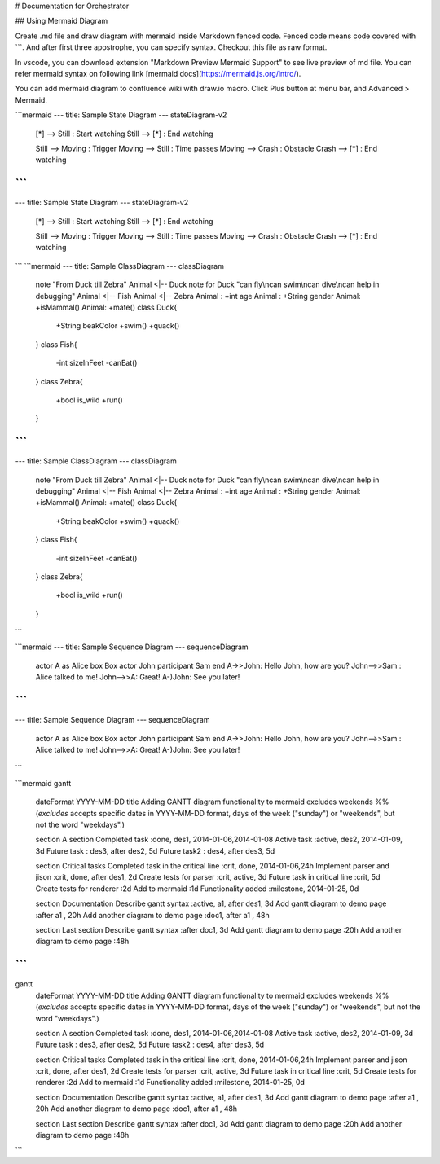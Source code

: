 # Documentation for Orchestrator


## Using Mermaid Diagram

Create .md file and draw diagram with mermaid inside Markdown fenced code.  
Fenced code means code covered with ```. And after first three apostrophe, you can specify syntax.  
Checkout this file as raw format.  

In vscode, you can download extension "Markdown Preview Mermaid Support" to see live preview of md file.  
You can refer mermaid syntax on following link [mermaid docs](https://mermaid.js.org/intro/).

You can add mermaid diagram to confluence wiki with draw.io macro.  
Click Plus button at menu bar, and Advanced > Mermaid.


```mermaid
---
title: Sample State Diagram
---
stateDiagram-v2
    [*] --> Still : Start watching
    Still --> [*] : End watching

    Still --> Moving : Trigger
    Moving --> Still : Time passes
    Moving --> Crash : Obstacle
    Crash --> [*] : End watching
```
```
---
title: Sample State Diagram
---
stateDiagram-v2
    [*] --> Still : Start watching
    Still --> [*] : End watching

    Still --> Moving : Trigger
    Moving --> Still : Time passes
    Moving --> Crash : Obstacle
    Crash --> [*] : End watching
```
```mermaid
---
title: Sample ClassDiagram
---
classDiagram
    note "From Duck till Zebra"
    Animal <|-- Duck
    note for Duck "can fly\ncan swim\ncan dive\ncan help in debugging"
    Animal <|-- Fish
    Animal <|-- Zebra
    Animal : +int age
    Animal : +String gender
    Animal: +isMammal()
    Animal: +mate()
    class Duck{
        +String beakColor
        +swim()
        +quack()
    }
    class Fish{
        -int sizeInFeet
        -canEat()
    }
    class Zebra{
        +bool is_wild
        +run()
    }
```
```
---
title: Sample ClassDiagram
---
classDiagram
    note "From Duck till Zebra"
    Animal <|-- Duck
    note for Duck "can fly\ncan swim\ncan dive\ncan help in debugging"
    Animal <|-- Fish
    Animal <|-- Zebra
    Animal : +int age
    Animal : +String gender
    Animal: +isMammal()
    Animal: +mate()
    class Duck{
        +String beakColor
        +swim()
        +quack()
    }
    class Fish{
        -int sizeInFeet
        -canEat()
    }
    class Zebra{
        +bool is_wild
        +run()
    }
```

```mermaid
---
title: Sample Sequence Diagram
---
sequenceDiagram
    actor A as Alice
    box Box
    actor John
    participant Sam
    end
    A->>John: Hello John, how are you?
    John-->>Sam : Alice talked to me!
    John-->>A: Great!
    A-)John: See you later!
```
```
---
title: Sample Sequence Diagram
---
sequenceDiagram
    actor A as Alice
    box Box
    actor John
    participant Sam
    end
    A->>John: Hello John, how are you?
    John-->>Sam : Alice talked to me!
    John-->>A: Great!
    A-)John: See you later!
```


```mermaid
gantt
    dateFormat  YYYY-MM-DD
    title       Adding GANTT diagram functionality to mermaid
    excludes    weekends
    %% (`excludes` accepts specific dates in YYYY-MM-DD format, days of the week ("sunday") or "weekends", but not the word "weekdays".)

    section A section
    Completed task            :done,    des1, 2014-01-06,2014-01-08
    Active task               :active,  des2, 2014-01-09, 3d
    Future task               :         des3, after des2, 5d
    Future task2              :         des4, after des3, 5d

    section Critical tasks
    Completed task in the critical line :crit, done, 2014-01-06,24h
    Implement parser and jison          :crit, done, after des1, 2d
    Create tests for parser             :crit, active, 3d
    Future task in critical line        :crit, 5d
    Create tests for renderer           :2d
    Add to mermaid                      :1d
    Functionality added                 :milestone, 2014-01-25, 0d

    section Documentation
    Describe gantt syntax               :active, a1, after des1, 3d
    Add gantt diagram to demo page      :after a1  , 20h
    Add another diagram to demo page    :doc1, after a1  , 48h

    section Last section
    Describe gantt syntax               :after doc1, 3d
    Add gantt diagram to demo page      :20h
    Add another diagram to demo page    :48h
```
```
gantt
    dateFormat  YYYY-MM-DD
    title       Adding GANTT diagram functionality to mermaid
    excludes    weekends
    %% (`excludes` accepts specific dates in YYYY-MM-DD format, days of the week ("sunday") or "weekends", but not the word "weekdays".)

    section A section
    Completed task            :done,    des1, 2014-01-06,2014-01-08
    Active task               :active,  des2, 2014-01-09, 3d
    Future task               :         des3, after des2, 5d
    Future task2              :         des4, after des3, 5d

    section Critical tasks
    Completed task in the critical line :crit, done, 2014-01-06,24h
    Implement parser and jison          :crit, done, after des1, 2d
    Create tests for parser             :crit, active, 3d
    Future task in critical line        :crit, 5d
    Create tests for renderer           :2d
    Add to mermaid                      :1d
    Functionality added                 :milestone, 2014-01-25, 0d

    section Documentation
    Describe gantt syntax               :active, a1, after des1, 3d
    Add gantt diagram to demo page      :after a1  , 20h
    Add another diagram to demo page    :doc1, after a1  , 48h

    section Last section
    Describe gantt syntax               :after doc1, 3d
    Add gantt diagram to demo page      :20h
    Add another diagram to demo page    :48h
```

